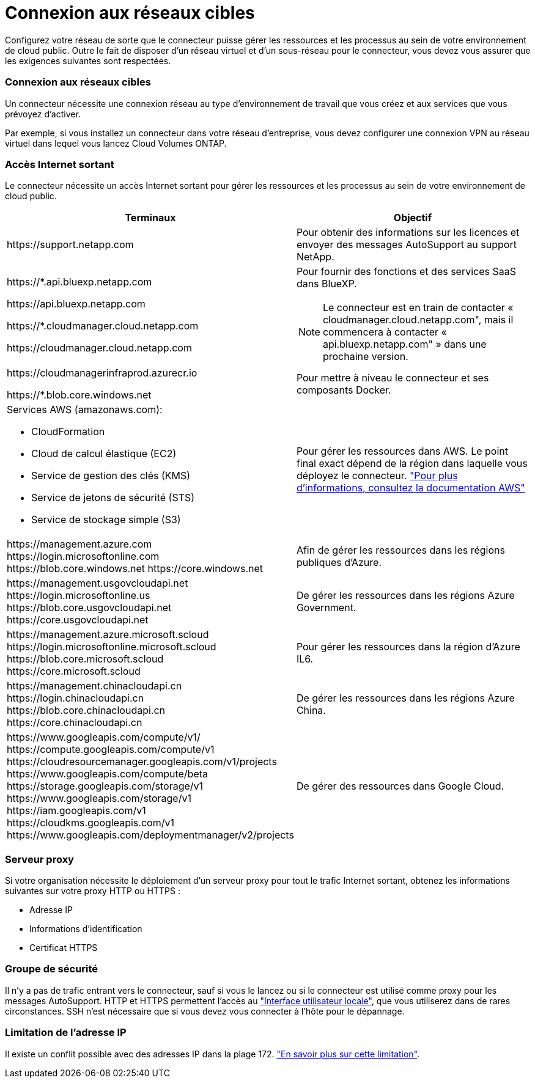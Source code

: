 = Connexion aux réseaux cibles
:allow-uri-read: 


Configurez votre réseau de sorte que le connecteur puisse gérer les ressources et les processus au sein de votre environnement de cloud public. Outre le fait de disposer d'un réseau virtuel et d'un sous-réseau pour le connecteur, vous devez vous assurer que les exigences suivantes sont respectées.



=== Connexion aux réseaux cibles

Un connecteur nécessite une connexion réseau au type d'environnement de travail que vous créez et aux services que vous prévoyez d'activer.

Par exemple, si vous installez un connecteur dans votre réseau d'entreprise, vous devez configurer une connexion VPN au réseau virtuel dans lequel vous lancez Cloud Volumes ONTAP.



=== Accès Internet sortant

Le connecteur nécessite un accès Internet sortant pour gérer les ressources et les processus au sein de votre environnement de cloud public.

[cols="2*"]
|===
| Terminaux | Objectif 


| \https://support.netapp.com | Pour obtenir des informations sur les licences et envoyer des messages AutoSupport au support NetApp. 


 a| 
\https://*.api.bluexp.netapp.com

\https://api.bluexp.netapp.com

\https://*.cloudmanager.cloud.netapp.com

\https://cloudmanager.cloud.netapp.com
 a| 
Pour fournir des fonctions et des services SaaS dans BlueXP.


NOTE: Le connecteur est en train de contacter « cloudmanager.cloud.netapp.com", mais il commencera à contacter « api.bluexp.netapp.com" » dans une prochaine version.



| \https://cloudmanagerinfraprod.azurecr.io

\https://*.blob.core.windows.net | Pour mettre à niveau le connecteur et ses composants Docker. 


 a| 
Services AWS (amazonaws.com):

* CloudFormation
* Cloud de calcul élastique (EC2)
* Service de gestion des clés (KMS)
* Service de jetons de sécurité (STS)
* Service de stockage simple (S3)

| Pour gérer les ressources dans AWS. Le point final exact dépend de la région dans laquelle vous déployez le connecteur. https://docs.aws.amazon.com/general/latest/gr/rande.html["Pour plus d'informations, consultez la documentation AWS"^] 


| \https://management.azure.com
\https://login.microsoftonline.com
\https://blob.core.windows.net
\https://core.windows.net | Afin de gérer les ressources dans les régions publiques d'Azure. 


| \https://management.usgovcloudapi.net
\https://login.microsoftonline.us
\https://blob.core.usgovcloudapi.net
\https://core.usgovcloudapi.net | De gérer les ressources dans les régions Azure Government. 


| \https://management.azure.microsoft.scloud
\https://login.microsoftonline.microsoft.scloud
\https://blob.core.microsoft.scloud
\https://core.microsoft.scloud | Pour gérer les ressources dans la région d'Azure IL6. 


| \https://management.chinacloudapi.cn
\https://login.chinacloudapi.cn
\https://blob.core.chinacloudapi.cn
\https://core.chinacloudapi.cn | De gérer les ressources dans les régions Azure China. 


| \https://www.googleapis.com/compute/v1/
\https://compute.googleapis.com/compute/v1
\https://cloudresourcemanager.googleapis.com/v1/projects
\https://www.googleapis.com/compute/beta
\https://storage.googleapis.com/storage/v1
\https://www.googleapis.com/storage/v1
\https://iam.googleapis.com/v1
\https://cloudkms.googleapis.com/v1
\https://www.googleapis.com/deploymentmanager/v2/projects | De gérer des ressources dans Google Cloud. 
|===


=== Serveur proxy

Si votre organisation nécessite le déploiement d'un serveur proxy pour tout le trafic Internet sortant, obtenez les informations suivantes sur votre proxy HTTP ou HTTPS :

* Adresse IP
* Informations d'identification
* Certificat HTTPS




=== Groupe de sécurité

Il n'y a pas de trafic entrant vers le connecteur, sauf si vous le lancez ou si le connecteur est utilisé comme proxy pour les messages AutoSupport. HTTP et HTTPS permettent l'accès au https://docs.netapp.com/us-en/bluexp-setup-admin/concept-connectors.html#the-local-user-interface["Interface utilisateur locale"], que vous utiliserez dans de rares circonstances. SSH n'est nécessaire que si vous devez vous connecter à l'hôte pour le dépannage.



=== Limitation de l'adresse IP

Il existe un conflit possible avec des adresses IP dans la plage 172. https://docs.netapp.com/us-en/bluexp-setup-admin/reference-limitations.html["En savoir plus sur cette limitation"].

